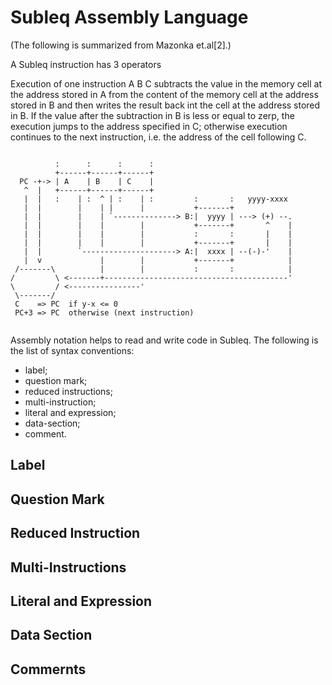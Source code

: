 * Subleq Assembly Language
(The following is summarized from Mazonka et.al[2].)

A Subleq instruction has 3 operators
#+begin_export ascii
A B C
#+end_export
Execution of one instruction A B C subtracts the value in the memory cell at the
address stored in A from the content of the memory cell at the address stored in
B and then writes the result back int the cell at the address stored in B. If
the value after the subtraction in B is less or equal to zerp, the execution
jumps to the address specified in C; otherwise execution continues to the next
instruction, i.e. the address of the cell following C.
#+begin_src text

             :      :      :      :
             +------+------+------+
     PC -+-> | A    | B    | C    |
      ^  |   +------+------+------+
      |  |   :    | :  ^ | :    | :         :       :   yyyy-xxxx
      |  |        |    | |      |           +-------+
      |  |        |    | `--------------> B:|  yyyy | ---> (+) --.
      |  |        |    |        |           +-------+       ^    |
      |  |        |    |        |           :       :       |    |
      |  |        |    |        |           +-------+       |    |
      |  |        `---------------------> A:|  xxxx | --(-)-'    |
      |  v             |        |           +-------+            |
    /-------\          |        |           :       :            |
   /         \ <-------+-----------------------------------------'
   \         / <----------------'
    \-------/
    C    => PC  if y-x <= 0
    PC+3 => PC  otherwise (next instruction)
  
#+end_src

Assembly notation helps to read and write code in Subleq. The following is the
list of syntax conventions:

- label;
- question mark;
- reduced instructions;
- multi-instruction;
- literal and expression;
- data-section;
- comment.

** Label
** Question Mark
** Reduced Instruction
** Multi-Instructions
** Literal and Expression
** Data Section
** Commernts
